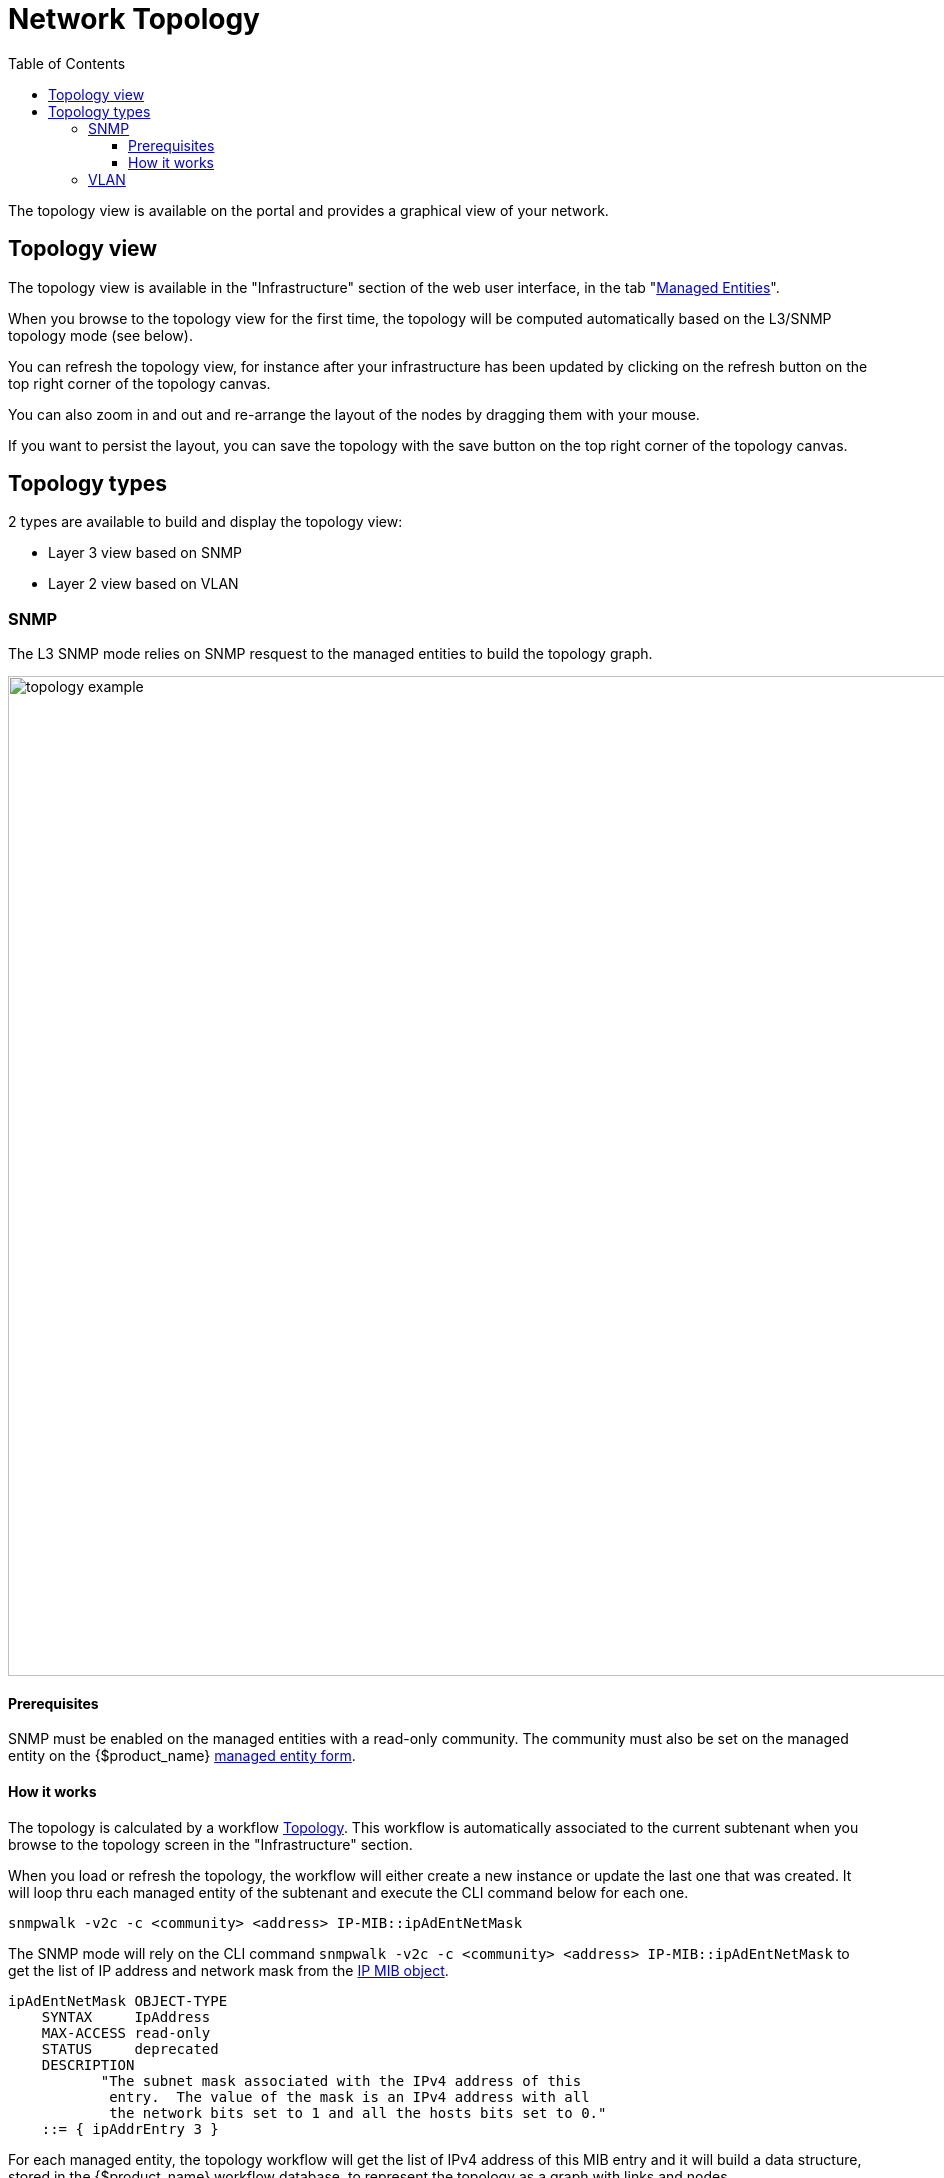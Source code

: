 = Network Topology
:doctype: book
:imagesdir: ./resources/
ifdef::env-github,env-browser[:outfilesuffix: .adoc]
:toc: left
:toclevels: 4 

The topology view is available on the portal and provides a graphical view of your network. 

== Topology view

The topology view is available in the "Infrastructure" section of the web user interface, in the tab "link:managed_entities{outfilesuffix}[Managed Entities]".

When you browse to the topology view for the first time, the topology will be computed automatically based on the L3/SNMP topology mode (see below).

You can refresh the topology view, for instance after your infrastructure has been updated by clicking on the refresh button on the top right corner of the topology canvas.

You can also zoom in and out and re-arrange the layout of the nodes by dragging them with your mouse.

If you want to persist the layout, you can save the topology with the save button on the top right corner of the topology canvas.

== Topology types

2 types are available to build and display the topology view:

- Layer 3 view based on SNMP
- Layer 2 view based on VLAN

=== SNMP

The L3 SNMP mode relies on SNMP resquest to the managed entities to build the topology graph.

image:images/topology_example.png[width=1000px]

==== Prerequisites

SNMP must be enabled on the managed entities with a read-only community. 
The community must also be set on the managed entity on the {$product_name} link:managed_entities{outfilesuffix}#me_form_fields[managed entity form].

==== How it works

The topology is calculated by a workflow link:https://github.com/openmsa/Workflows/tree/master/Topology[Topology]. This workflow is automatically associated to the current subtenant when you browse to the topology screen in the "Infrastructure" section.

When you load or refresh the topology, the workflow will either create a new instance or update the last one that was created. It will loop thru each managed entity of the subtenant and execute the CLI command below for each one.

----
snmpwalk -v2c -c <community> <address> IP-MIB::ipAdEntNetMask
----

The SNMP mode will rely on the CLI command `snmpwalk -v2c -c <community> <address> IP-MIB::ipAdEntNetMask` to get the list of IP address and network mask from the link:http://www.net-snmp.org/docs/mibs/ip.html[IP MIB object].

----
ipAdEntNetMask OBJECT-TYPE
    SYNTAX     IpAddress
    MAX-ACCESS read-only
    STATUS     deprecated
    DESCRIPTION
           "The subnet mask associated with the IPv4 address of this
            entry.  The value of the mask is an IPv4 address with all
            the network bits set to 1 and all the hosts bits set to 0."
    ::= { ipAddrEntry 3 }
----

For each managed entity, the topology workflow will get the list of IPv4 address of this MIB entry and it will build a data structure, stored in the {$product_name} workflow database, to represent the topology as a graph with links and nodes.

=== VLAN

image:images/topology_example_vlan.png[width=1000px]
